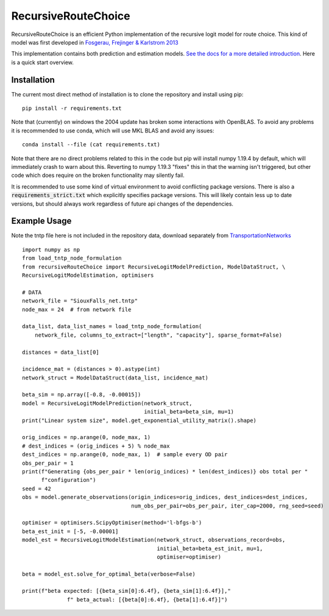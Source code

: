 RecursiveRouteChoice
====================
RecursiveRouteChoice is an efficient  Python implementation of the recursive logit model for
route choice. This kind of model was first developed in
`Fosgerau, Frejinger & Karlstrom 2013 <https://doi.org/10.1016/j.trb.2013.07.012>`_

This implementation contains both prediction and estimation models. `See the docs
for a more detailed introduction <https://m-richards.github.io/RecursiveRouteChoice>`_. Here is a
quick start overview.

Installation
------------
The current most direct method of installation is to clone the repository and install using pip::

       pip install -r requirements.txt

Note that (currently) on windows the 2004 update has broken some interactions with OpenBLAS. To
avoid any problems it is recommended to use conda, which will use MKL BLAS and avoid any issues::

    conda install --file (cat requirements.txt)

Note that there are no direct problems related to this in the code but
pip will install numpy 1.19.4 by default, which will
immediately crash to warn about this. Reverting to numpy 1.19.3 "fixes" this in that the warning
isn't triggered, but other code which does require on the broken functionality may silently fail.

..
    Currently one can install from the repository directly using pip::

       pip install git+https://github.com/m-richards/RecursiveLogit.git


It is recommended to use some kind of virtual environment to avoid conflicting package versions.
There is also a :code:`requirements_strict.txt` which explicitly specifies package versions. This
will likely contain less up to date versions, but should always work regardless of future
api changes of the dependencies.

Example Usage
-------------
Note the tntp file here is not included in the repository data, download separately from
`TransportationNetworks <https://github.com/bstabler/TransportationNetworks>`_
::

    import numpy as np
    from load_tntp_node_formulation
    from recursiveRouteChoice import RecursiveLogitModelPrediction, ModelDataStruct, \
    RecursiveLogitModelEstimation, optimisers

    # DATA
    network_file = "SiouxFalls_net.tntp"
    node_max = 24  # from network file

    data_list, data_list_names = load_tntp_node_formulation(
        network_file, columns_to_extract=["length", "capacity"], sparse_format=False)

    distances = data_list[0]

    incidence_mat = (distances > 0).astype(int)
    network_struct = ModelDataStruct(data_list, incidence_mat)

    beta_sim = np.array([-0.8, -0.00015])
    model = RecursiveLogitModelPrediction(network_struct,
                                          initial_beta=beta_sim, mu=1)
    print("Linear system size", model.get_exponential_utility_matrix().shape)

    orig_indices = np.arange(0, node_max, 1)
    # dest_indices = (orig_indices + 5) % node_max
    dest_indices = np.arange(0, node_max, 1)  # sample every OD pair
    obs_per_pair = 1
    print(f"Generating {obs_per_pair * len(orig_indices) * len(dest_indices)} obs total per "
          f"configuration")
    seed = 42
    obs = model.generate_observations(origin_indices=orig_indices, dest_indices=dest_indices,
                                      num_obs_per_pair=obs_per_pair, iter_cap=2000, rng_seed=seed)

    optimiser = optimisers.ScipyOptimiser(method='l-bfgs-b')
    beta_est_init = [-5, -0.00001]
    model_est = RecursiveLogitModelEstimation(network_struct, observations_record=obs,
                                              initial_beta=beta_est_init, mu=1,
                                              optimiser=optimiser)

    beta = model_est.solve_for_optimal_beta(verbose=False)

    print(f"beta expected: [{beta_sim[0]:6.4f}, {beta_sim[1]:6.4f}],"
                  f" beta_actual: [{beta[0]:6.4f}, {beta[1]:6.4f}]")
